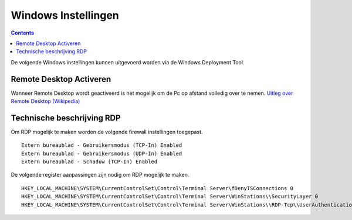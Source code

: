 Windows Instellingen
====================

.. contents::

De volgende Windows instellingen kunnen uitgevoerd worden via de Windows Deployment Tool.

Remote Desktop Activeren
------------------------

Wanneer Remote Desktop wordt geactiveerd is het mogelijk om de Pc op afstand volledig over te nemen.
`Uitleg over Remote Desktop (Wikipedia)`_


Technische beschrijving RDP
---------------------------

Om RDP mogelijk te maken worden de volgende firewall instellingen toegepast.

::

   Extern bureaublad - Gebruikersmodus (TCP-In) Enabled
   Extern bureaublad - Gebruikersmodus (UDP-In) Enabled
   Extern bureaublad - Schaduw (TCP-In) Enabled

De volgende register aanpassingen zijn nodig om RDP mogelijk te maken.

::

   HKEY_LOCAL_MACHINE\SYSTEM\CurrentControlSet\Control\Terminal Server\fDenyTSConnections 0
   HKEY_LOCAL_MACHINE\SYSTEM\CurrentControlSet\Control\Terminal Server\WinStations\\SecurityLayer 0
   HKEY_LOCAL_MACHINE\SYSTEM\CurrentControlSet\Control\Terminal Server\WinStations\\RDP-Tcp\\UserAuthentication 0

.. _`Uitleg over Remote Desktop (Wikipedia)`: https://nl.wikipedia.org/wiki/Remote_desktop

